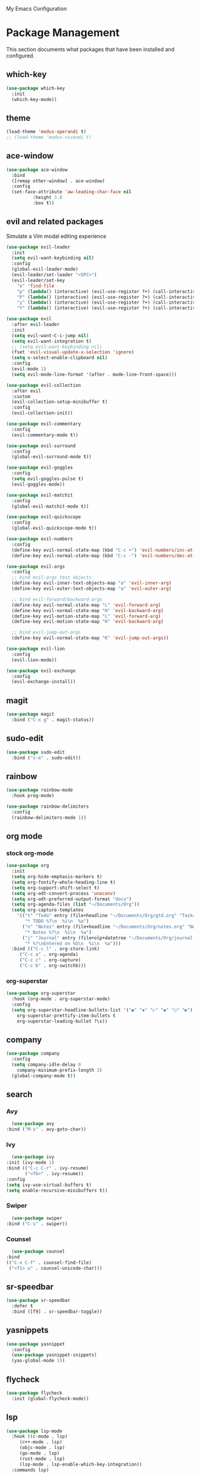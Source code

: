 # -*- coding: utf-8 -*-
#+STARTUP: overview

My Emacs Configuration

* Package Management 
  This section documents what packages that have been installed and configured.
** which-key
   #+BEGIN_SRC emacs-lisp
     (use-package which-key
       :init
       (which-key-mode))
   #+END_SRC
** theme
   #+BEGIN_SRC emacs-lisp
     (load-theme 'modus-operandi t)
     ;; (load-theme 'modus-vivendi t)
   #+END_SRC
** ace-window
   #+BEGIN_SRC emacs-lisp
     (use-package ace-window
       :bind
       ([remap other-window] . ace-window)
       :config
       (set-face-attribute 'aw-leading-char-face nil
			   :height 3.0
			   :box t))
   #+END_SRC
** evil and related packages
Simulate a Vim modal editing experience
#+BEGIN_SRC emacs-lisp
  (use-package evil-leader
    :init
    (setq evil-want-keybinding nil)
    :config
    (global-evil-leader-mode)
    (evil-leader/set-leader "<SPC>")
    (evil-leader/set-key
      "e" 'find-file
      "p" (lambda() (interactive) (evil-use-register ?+) (call-interactively 'evil-paste-after))
      "P" (lambda() (interactive) (evil-use-register ?+) (call-interactively 'evil-paste-before))
      "y" (lambda() (interactive) (evil-use-register ?+) (call-interactively 'evil-yank))
      "Y" (lambda() (interactive) (evil-use-register ?+) (call-interactively 'evil-yank-line))))

  (use-package evil
    :after evil-leader
    :init
    (setq evil-want-C-i-jump nil)
    (setq evil-want-integration t)
    ;; (setq evil-want-keybinding nil)
    (fset 'evil-visual-update-x-selection 'ignore)
    (setq x-select-enable-clipboard nil)
    :config
    (evil-mode 1)
    (setq evil-mode-line-format '(after . mode-line-front-space)))

  (use-package evil-collection
    :after evil
    :custom
    (evil-collection-setup-minibuffer t)
    :config
    (evil-collection-init))

  (use-package evil-commentary
    :config
    (evil-commentary-mode t))

  (use-package evil-surround
    :config  
    (global-evil-surround-mode t))

  (use-package evil-goggles
    :config  
    (setq evil-goggles-pulse t)
    (evil-goggles-mode))

  (use-package evil-matchit
    :config  
    (global-evil-matchit-mode t))

  (use-package evil-quickscope
    :config
    (global-evil-quickscope-mode t))

  (use-package evil-numbers
    :config
    (define-key evil-normal-state-map (kbd "C-c +") 'evil-numbers/inc-at-pt)
    (define-key evil-normal-state-map (kbd "C-c -") 'evil-numbers/dec-at-pt))

  (use-package evil-args
    :config
    ;; bind evil-args text objects
    (define-key evil-inner-text-objects-map "a" 'evil-inner-arg)
    (define-key evil-outer-text-objects-map "a" 'evil-outer-arg)

    ;; bind evil-forward/backward-args
    (define-key evil-normal-state-map "L" 'evil-forward-arg)
    (define-key evil-normal-state-map "H" 'evil-backward-arg)
    (define-key evil-motion-state-map "L" 'evil-forward-arg)
    (define-key evil-motion-state-map "H" 'evil-backward-arg)

    ;; bind evil-jump-out-args
    (define-key evil-normal-state-map "K" 'evil-jump-out-args))

  (use-package evil-lion
    :config
    (evil-lion-mode))

  (use-package evil-exchange
    :config
    (evil-exchange-install))
#+END_SRC
** magit
#+BEGIN_SRC emacs-lisp
  (use-package magit
    :bind ("C-x g" . magit-status))
#+END_SRC
** sudo-edit
#+BEGIN_SRC emacs-lisp
  (use-package sudo-edit
    :bind ("s-e" . sudo-edit))
#+END_SRC
** rainbow
#+BEGIN_SRC emacs-lisp
  (use-package rainbow-mode
    :hook prog-mode)

  (use-package rainbow-delimiters
    :config
    (rainbow-delimiters-mode 1))
#+END_SRC
** org mode
*** stock org-mode
#+BEGIN_SRC emacs-lisp
  (use-package org
    :init
    (setq org-hide-emphasis-markers t)
    (setq org-fontify-whole-heading-line t)
    (setq org-support-shift-select t)
    (setq org-odt-convert-process 'unoconv)
    (setq org-odt-preferred-output-format "docx")
    (setq org-agenda-files (list "~/Documents/Org"))
    (setq org-capture-templates
	  '(("t" "Todo" entry (file+headline "~/Documents/Org/gtd.org" "Tasks")
	     "* TODO %?\n  %i\n  %a")
	    ("n" "Notes" entry (file+headline "~/Documents/Org/notes.org" "Notes")
	     "* Notes %?\n  %i\n  %a")
	    ("j" "Journal" entry (file+olp+datetree "~/Documents/Org/journal.org")
	     "* %?\nEntered on %U\n  %i\n  %a")))
    :bind (("C-c l" . org-store-link)
	   ("C-c a" . org-agenda)
	   ("C-c c" . org-capture)
	   ("C-c b" . org-switchb)))
#+END_SRC
*** org-superstar
#+BEGIN_SRC emacs-lisp
  (use-package org-superstar
    :hook (org-mode . org-superstar-mode)
    :config
    (setq org-superstar-headline-bullets-list '("◉" "✸" "▷" "◆" "○" "▶")
	  org-superstar-prettify-item-bullets t
	  org-superstar-leading-bullet ?\s))
#+END_SRC
** company
#+BEGIN_SRC emacs-lisp
  (use-package company
    :config
    (setq company-idle-delay 0
	  company-minimum-prefix-length 3)
    (global-company-mode t))
#+END_SRC
** search
*** Avy
    #+BEGIN_SRC emacs-lisp
      (use-package avy
	:bind ("M-s" . avy-goto-char))
    #+END_SRC
*** Ivy
    #+BEGIN_SRC emacs-lisp
      (use-package ivy
	:init (ivy-mode 1)
	:bind (("C-c C-r" . ivy-resume)
	       ("<f6>" . ivy-resume))
	:config
	(setq ivy-use-virtual-buffers t)
	(setq enable-recursive-minibuffers t))
    #+END_SRC
*** Swiper
    #+BEGIN_SRC emacs-lisp
      (use-package swiper
	:bind ("C-s" . swiper))
    #+END_SRC
*** Counsel
    #+BEGIN_SRC emacs-lisp
      (use-package counsel
	:bind
	(("C-x C-f" . counsel-find-file)
	 ("<f1> u" . counsel-unicode-char)))
    #+END_SRC
** sr-speedbar
   #+BEGIN_SRC emacs-lisp
     (use-package sr-speedbar
       :defer t
       :bind ([f9] . sr-speedbar-toggle))
   #+END_SRC
** yasnippets
#+BEGIN_SRC emacs-lisp
   (use-package yasnippet
     :config
     (use-package yasnippet-snippets)
     (yas-global-mode 1))
#+END_SRC
** flycheck
#+BEGIN_SRC emacs-lisp
  (use-package flycheck
    :init (global-flycheck-mode))
#+END_SRC
** lsp
#+BEGIN_SRC emacs-lisp
  (use-package lsp-mode
    :hook ((c-mode . lsp)
	   (c++-mode . lsp)
	   (objc-mode . lsp)
	   (go-mode . lsp)
	   (rust-mode . lsp)
	   (lsp-mode . lsp-enable-which-key-integration))
    :commands lsp)

  ;; optionally
  (use-package lsp-ui :commands lsp-ui-mode)
  (use-package lsp-ivy :commands lsp-ivy-workspace-symbol)
#+END_SRC
** various modes for programming languages and file types
#+BEGIN_SRC emacs-lisp
  (use-package cmake-mode)
  (use-package go-mode)
  (use-package rust-mode)
#+END_SRC
** misc.
#+BEGIN_SRC emacs-lisp
  
#+END_SRC
* Personal Settings
** Variables
#+BEGIN_SRC emacs-lisp
  (set-language-environment "utf-8")
  (setq inhibit-startup-screen t
	inhibit-startup-echo-area-message t
	initial-major-mode 'org-mode
	initial-scratch-message nil)
  (setq backup-inhibited t
	make-backup-files nil
	auto-save-default nil
	auto-save-list-file-prefix nil)
  (setq scroll-step 1
	scroll-margin 1
	scroll-conservatively 10000
	auto-window-vscroll nil)
  (setq vc-follow-symlinks nil)
  (setq delete-by-moving-to-trash t)
  (setq display-line-numbers-type 'relative)
  (setq display-time-24hr-format t
	display-time-format "%R"
	display-time-default-load-average nil)
  (setq visible-bell t
	visible-cursor nil)
  (setq default-input-method "pyim")
  (when (eq system-type 'windows-nt)
    (setq w32-get-true-file-attributes nil)
    (setq inhibit-compacting-font-caches t)) 
  (setq frame-title-format
	  '(buffer-file-name "%f"
	    (dired-directory dired-directory "%b")))
#+END_SRC
** Functions
#+BEGIN_SRC emacs-lisp
  (fset 'yes-or-no-p 'y-or-n-p)
#+END_SRC
** Modes
#+BEGIN_SRC emacs-lisp
  ;; enable some modes
  (global-visual-line-mode t)
  (column-number-mode t)
  (global-hl-line-mode t)
  (electric-pair-mode t)
  (show-paren-mode t)
  (size-indication-mode t)
  (global-display-line-numbers-mode t)
  (blink-cursor-mode t)
  (save-place-mode t)
#+END_SRC
** Faces
#+BEGIN_SRC emacs-lisp
  ;; default face
  (set-face-attribute 'default nil
		      :family "Iosevka Fusion"
		      :foundry "outline"
		      :height 130)
#+END_SRC
** Key bindings
#+BEGIN_SRC emacs-lisp
  (global-set-key (kbd "C-~") 'eshell)
  (global-set-key (kbd "C-x C-b") 'ibuffer)

  ;;;; Mouse scrolling in terminal emacs
  (unless (display-graphic-p)
    ;; activate mouse-based scrolling
    (xterm-mouse-mode 1)
    (global-set-key (kbd "<mouse-4>") 'scroll-down-line)
    (global-set-key (kbd "<mouse-5>") 'scroll-up-line))
#+END_SRC
** Mode line
#+BEGIN_SRC emacs-lisp
  (use-package telephone-line
    :init
    (setq telephone-line-height 24
	  telephone-line-evil-use-short-tag nil)

    (setq telephone-line-primary-left-separator 'telephone-line-flat
	  telephone-line-secondary-left-separator 'telephone-line-nil
	  telephone-line-primary-right-separator 'telephone-line-flat
	  telephone-line-secondary-right-separator 'telephone-line-nil)
    :config
    (telephone-line-mode t))
#+END_SRC
** EShell prompt
#+BEGIN_SRC emacs-lisp
  (setq eshell-highlight-prompt nil)
#+END_SRC
